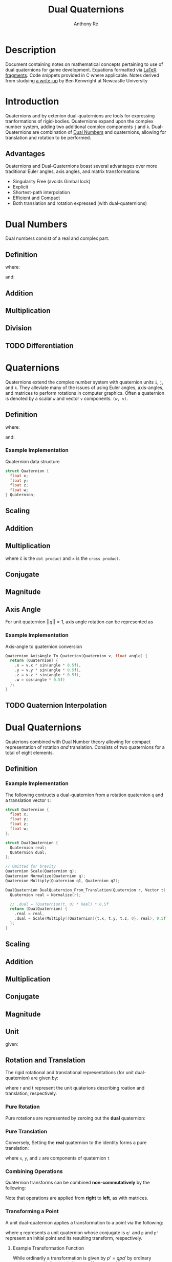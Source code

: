 #+latex_header: \hypersetup{colorlinks=true,linkcolor=blue}
#+OPTIONS: tex:t
#+title: Dual Quaternions
#+author: Anthony Re

* Description

  Document containing notes on mathematical concepts pertaining to use of dual quaternions for game development.
Equations formatted via [[https://orgmode.org/manual/LaTeX-fragments.html][LaTeX fragments]]. Code snippets provided in C where applicable. Notes derived from
studying [[https://cs.gmu.edu/~jmlien/teaching/cs451/uploads/Main/dual-quaternion.pdf][a write-up]] by Ben Kenwright at Newcastle University

* Introduction

  Quaternions and by extenion dual-quaternions are tools for expressing tranformations of rigid-bodies.
  Quaternions expand upon the complex number system, adding two additional complex components ~j~ and ~k~.
  Dual-Quaternions are combination of [[https://en.wikipedia.org/wiki/Dual_number][Dual Numbers]] and quaternions, allowing for translation and rotation
  to be performed.

** Advantages

Quaternions and Dual-Quaternions boast several advantages over more traditional Euler angles, axis angles,
and matrix transformations.

- Singularity Free (avoids Gimbal lock)
- Explicit
- Shortest-path interpolation
- Efficient and Compact
- Both translation and rotation expressed (with dual-quaternions)

* Dual Numbers

Dual numbers consist of a real and complex part.

** Definition

 \begin{equation*}
 z = r + d\epsilon
 \end{equation*}
 where:
 \begin{flalign*}
 r &= \textrm{ real component }&&\\
 d &= \textrm{ dual part }&&\\
 \epsilon &= \textrm{ dual operator }
 \end{flalign*}
 and:
 \begin{flalign*}
 &\epsilon \neq 0&&\\
 &\epsilon^2 = 0&&
 \end{flalign*}

** Addition

\begin{equation*}
(r_{A} + d_{A}\epsilon) + (r_{B} + d_{B}\epsilon) = (r_{A} + r_{B}) + (d_{A} + d_{B})\epsilon
\end{equation*}

** Multiplication

 \begin{equation*}
 (r_{A} + d_{A}\epsilon)(r_{B} + d_{B}\epsilon) = r_{A}r_{B} + (r_{B}d_{B} + r_{B}d_{A})\epsilon
 \end{equation*}

** Division

 \begin{equation*}
 \frac{(r_{A} + d_{A}\epsilon)}{(r_{B} + d_{B}\epsilon)} = \frac {r_{A}r_{B}}{r^2_{B}} + \frac{r_{B}d_{A} - r_{A}d_{B}}{r^2_{B}}
 \end{equation*}

** TODO Differentiation

* Quaternions

 Quaternions extend the complex number system with quaternion units ~i~, ~j~, and ~k~. They alleviate many of the issues of using Euler angles, axis-angles, and matrices to
 perform rotations in computer graphics. Often a quaternion is denoted by a scalar ~w~ and vector ~v~ components: ~(w, v)~.

** Definition

 \begin{equation*}
 q = w + xi +yj + zk
 \end{equation*}
 where:
 \begin{flalign*}
 i^2 = j^2 = k^2 = -1&&
 \end{flalign*}
 and:
 \begin{flalign*}
 ij &= k,\ ji = -k&&\\
 jk &= i,\ kj = -i&&\\
 ki &= j,\ ik = -j&&
 \end{flalign*}

*** Example Implementation

Quaternion data structure

#+BEGIN_SRC C
struct Quaternion {
  float x;
  float y;
  float z;
  float w;
} Quaternion;
#+END_SRC

** Scaling

\begin{equation*}
sq = (sw, sv)
\end{equation*}

** Addition

\begin{equation*}
q_{1} + q_{2} = (w_{1} + w_{2}, v_{1} + v_{2})
\end{equation*}

** Multiplication

\begin{equation*}
q_{1}q_{2} = (w_{1}w_{2} - v_{1} \cdot v_{2}, w_{1}v_{2} + w_{2}v_{1} + (v_{1} \times v_{2}))
\end{equation*}

where \cdot is the ~dot product~ and \times is the ~cross product~.

** Conjugate

\begin{equation*}
q' = (w, -v)
\end{equation*}

** Magnitude

\begin{equation*}
||q|| = qq'
\end{equation*}

** Axis Angle

   For unit quaternion $||q|| = 1$, axis angle rotation can be represented as

\begin{equation*}
q = (cos(\frac{\theta}{2}), n*sin(\frac{\theta}{2}))
\end{equation*}

*** Example Implementation

    Axis-angle to quaternion conversion

#+BEGIN_SRC C
Quaternion AxisAngle_To_Quaterion(Quaternion v, float angle) {
  return (Quaternion) {
    .x = v.x * sin(angle * 0.5f),
    .y = v.y * sin(angle * 0.5f),
    .z = v.z * sin(angle * 0.5f),
    .w = cos(angle * 0.5f)
  };
}
#+END_SRC

** TODO Quaternion Interpolation

* Dual Quaternions

  Quaterions combined with Dual Number theory allowing for compact representation of rotation /and/ translation.
  Consists of two quaternions for a total of eight elements.

** Definition

\begin{equation*}
q = q_{r} + q_{d}\epsilon
\end{equation*}

*** Example Implementation

The following contructs a dual-quaternion from a rotation quaternion ~q~ and a translation vector ~t~:

#+BEGIN_SRC C
struct Quaternion {
  float x;
  float y;
  float z;
  float w;
};

struct DualQuaternion {
  Quaternion real;
  Quaternion dual;
};

// Omitted for brevity
Quaternion Scale(Quaternion q);
Quaternion Normalize(Quaternion q);
Quaternion Multiply(Quaternion q1, Quaternion q2);

DualQuaternion DualQuaternion_From_Translation(Quaternion r, Vector t) {
  Quaternion real = Normalize(r);

  // .dual = (Quaternion(t, 0) * Real) * 0.5f
  return (DualQuaternion) {
    .real = real,
    .dual = Scale(Multiply((Quaternion){t.x, t.y, t.z, 0}, real), 0.5f)
  };
}
#+END_SRC

** Scaling

\begin{equation*}
sq = sq_{r} + sq_{d}\epsilon
\end{equation*}

** Addition

\begin{equation*}
q_{1} + q_{2} = q_{r1} + q_{r2} + (q_{d1} + q_{d2})\epsilon
\end{equation*}

** Multiplication

\begin{equation*}
q_{1} + q_{2} = q_{r1}q_{r2} + (q_{r1}q_{d2} + q_{d1}q_{r2})\epsilon
\end{equation*}

** Conjugate

\begin{equation*}
q' = q'_{r} + q'_{d}\epsilon
\end{equation*}

** Magnitude

\begin{equation*}
||q|| = qq'
\end{equation*}

** Unit

\begin{equation*}
||q|| = 1
\end{equation*}
given:
\begin{flalign*}
q'_{r}q_{d} + q'_{d}q_{r} = 0&&
\end{flalign*}

** Rotation and Translation

   The rigid rotational and translational representations (for unit dual-quaternion) are given by:

\begin{flalign*}
q_{r} &= r\\
q_{d} &= \frac{1}{2}tr
\end{flalign*}

where r and t represent the unit quaterions describing roation and translation, respectively.

*** Pure Rotation

    Pure rotations are represented by zeroing out the *dual* quaternion:

\begin{equation*}
q = [cos(\frac{\theta}{2}), x*sin(\frac{\theta}{2}), y*sin(\frac{\theta}{2}), z*sin(\frac{\theta}{2})][0, 0, 0, 0]
\end{equation*}

*** Pure Translation

    Conversely, Setting the *real* quaternion to the identity forms a pure translation:

\begin{equation*}
q = [1, 0, 0, 0][0, \frac{x}{2}, \frac{y}{2}, \frac{z}{2}]
\end{equation*}

where ~x~, ~y~, and ~z~ are components of quaternion ~t~

*** Combining Operations

    Quaternion transforms can be combined *non-commutatively* by the following:

\begin{equation*}
q = q_{t} \times q_{r}
\end{equation*}

Note that operations are applied from *right* to *left*, as with matrices.

*** Transforming a Point

    A unit dual-quaternion applies a transformation to a point via the following:

\begin{equation*}
p' = qpq'
\end{equation*}

where ~q~ represents a unit quaternion whose conjugate is ~q'~ and ~p~ and ~p'~ represent
an initial point and its resulting transform, respectively.

**** Example Transformation Function

     While ordinarily a transformation is given by $p' = qpq'$ by ordinary quaternion multiplication
     (with $p_{w} = 0$), a more efficient approach can be realized using the cross product:

\begin{equation*}
  p + q_{w} * 2(q \times p) * (q \times (q \times p))
\end{equation*}

where: $p$ is the vector target of the transform and $q$ is the product of dual-quaternions.
